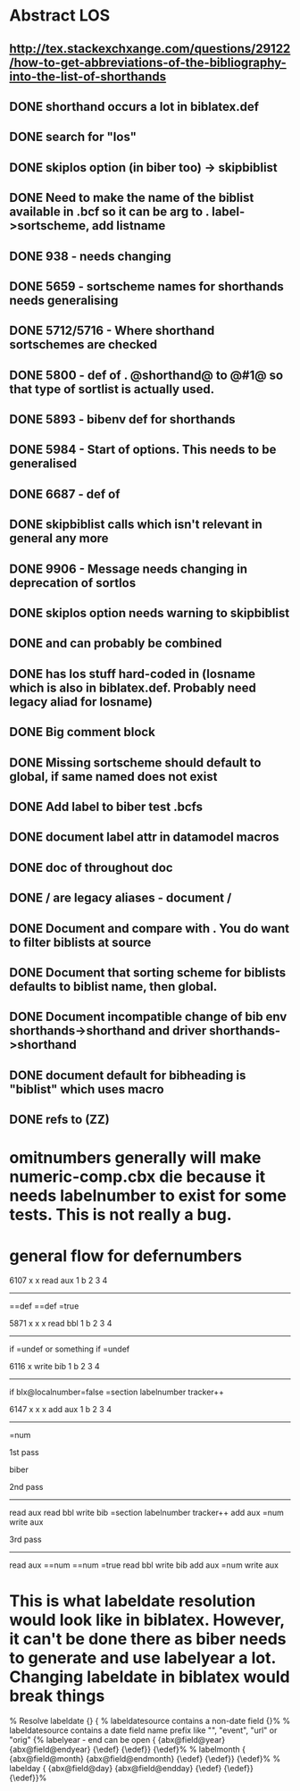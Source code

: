* Abstract LOS
** http://tex.stackexchxange.com/questions/29122/how-to-get-abbreviations-of-the-bibliography-into-the-list-of-shorthands
** DONE shorthand occurs a lot in biblatex.def
** DONE search for "los"
** DONE skiplos option (in biber too) -> skipbiblist
** DONE Need to make the name of the biblist available in .bcf so it can be arg to \sortlist. label->sortscheme, add listname
** DONE 938 - \blx@warn@losempty needs changing
** DONE 5659 - sortscheme names for shorthands needs generalising
** DONE 5712/5716 - Where shorthand sortschemes are checked
** DONE 5800 - def of \key. @shorthand@ to @#1@ so that type of sortlist is actually used.
** DONE 5893 - bibenv def for shorthands
** DONE 5984 - Start of \printshorthands options. This needs to be generalised
** DONE 6687 - def of \printshorthands
** DONE skipbiblist calls \blx@bbl@shorthand which isn't relevant in general any more
** DONE 9906 - Message needs changing in deprecation of sortlos
** DONE skiplos option needs warning to skipbiblist
** DONE \blx@xml@slist and \blx@xml@slistlos can probably be combined
** DONE \blx@defbibstrings has los stuff hard-coded in (losname which is also in biblatex.def. Probably need legacy aliad for losname)
** DONE Big comment block
** DONE Missing sortscheme should default to global, if same named does not exist
** DONE Add label to biber test .bcfs
** DONE document label attr in datamodel macros
** DONE doc of \printshorthand throughout doc
** DONE \AtBeginShorthands/\AtEveryLositem are legacy aliases - document \AtBeginBiblist/\AtEveryBiblistItem
** DONE Document \DeclareBiblistFilter and compare with \defbibfilter. You do want to filter biblists at source
** DONE Document that sorting scheme for biblists defaults to biblist name, then global.
** DONE Document incompatible change of bib env shorthands->shorthand and driver shorthands->shorthand
** DONE document default for bibheading is "biblist" which uses \biblistname macro
** DONE refs to \DeclareBiblistFilter (ZZ)
* omitnumbers generally will make numeric-comp.cbx die because it needs labelnumber to exist for some tests. This is not really a bug.
* general flow for defernumbers
6107                                x  x
read                 aux   1  b  2  3  4
------------------------------------------
\abx@field@localnumber=\abx@aux@number=def
\abx@field@labelnumber=\abx@aux@number=def
\blx@localnumber=true




5871                              x  x  x
read bbl                    1  b  2  3  4
--------------------------------------------
if \abx@field@localnumber=undef or something
  if \abx@field@localnumber=undef
    \abx@field@localnumber=0
    \abx@field@labelnumber=0


6116                             x  
write bib                  1  b  2  3  4
----------------------------------------
if blx@localnumber=false
  \abx@field@localnumber=section labelnumber tracker++


6147                           x  x  x
add aux                  1  b  2  3  4
----------------------------------------
\abx@aux@number=num


1st pass

biber

2nd pass
--------
read aux
read bbl
  \abx@field@localnumber=0
  \abx@field@labelnumber=0
write bib
  \abx@field@localnumber=section labelnumber tracker++
add aux
  \abx@aux@number=num
write aux


3rd pass
--------
read aux
  \abx@field@localnumber=\abx@aux@number=num
  \abx@field@labelnumber=\abx@aux@number=num
  \blx@localnumber=true
read bbl
write bib
add aux
  \abx@aux@number=num
write aux

* This is what labeldate resolution would look like in biblatex. However, it can't be done there as biber needs to generate and use labelyear a lot. Changing labeldate in biblatex would break things
  % Resolve labeldate
  \ifcsundef{abx@field@labeldatesource}
    {}
    {\ifcsundef{abx@field@\thefield{labeldatesource}year}
      % labeldatesource contains a non-date field
      {\csedef{abx@field@label\thefield{labeldatesource}}{\csuse{abx@field@\thefield{labeldatesource}}}}%
      % labeldatesource contains a date field name prefix like "", "event", "url" or "orig"
      {% labelyear - end can be open
        \ifcsdef{abx@field@\thefield{labeldatesource}endyear}
          {\ifcsequal
            {abx@field@\thefield{labeldatesource}year}
            {abx@field@\thefield{labeldatesource}endyear}
            {\edef\abx@field@labelyear{\csuse{abx@field@\thefield{labeldatesource}year}}}
            {\edef\abx@field@labelyear{\csuse{abx@field@\thefield{labeldatesource}year}\bibdatedash \csuse{abx@field@\thefield{labeldatesource}endyear}}}}
          {\edef\abx@field@labelyear{\csuse{abx@field@\thefield{labeldatesource}year}}}%
        % labelmonth
        \ifcsdef{abx@field@\thefield{labeldatesource}endmonth}
          {\ifcsequal
            {abx@field@\thefield{labeldatesource}month}
            {abx@field@\thefield{labeldatesource}endmonth}
            {\edef\abx@field@labelmonth{\csuse{abx@field@\thefield{labeldatesource}month}}}
            {\edef\abx@field@labelmonth{\csuse{abx@field@\thefield{labeldatesource}month}\bibdatedash \csuse{abx@field@\thefield{labeldatesource}endmonth}}}}
          {\edef\abx@field@labelmonth{\csuse{abx@field@\thefield{labeldatesource}month}}}%
        % labelday
        \ifcsdef{abx@field@\thefield{labeldatesource}endday}
          {\ifcsequal
            {abx@field@\thefield{labeldatesource}day}
            {abx@field@\thefield{labeldatesource}endday}
            {\edef\abx@field@labelday{\csuse{abx@field@\thefield{labeldatesource}day}}}
            {\edef\abx@field@labelday{\csuse{abx@field@\thefield{labeldatesource}day}\bibdatedash \csuse{abx@field@\thefield{labeldatesource}endday}}}}
          {\edef\abx@field@labelday{\csuse{abx@field@\thefield{labeldatesource}day}}}}%
